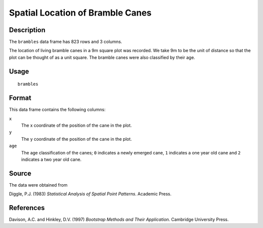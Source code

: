+--------------------------------------+--------------------------------------+
| brambles                             |
| R Documentation                      |
+--------------------------------------+--------------------------------------+

Spatial Location of Bramble Canes
---------------------------------

Description
~~~~~~~~~~~

The ``brambles`` data frame has 823 rows and 3 columns.

The location of living bramble canes in a 9m square plot was recorded.
We take 9m to be the unit of distance so that the plot can be thought of
as a unit square. The bramble canes were also classified by their age.

Usage
~~~~~

::

    brambles

Format
~~~~~~

This data frame contains the following columns:

``x``
    The x coordinate of the position of the cane in the plot.

``y``
    The y coordinate of the position of the cane in the plot.

``age``
    The age classification of the canes; ``0`` indicates a newly emerged
    cane, ``1`` indicates a one year old cane and ``2`` indicates a two
    year old cane.

Source
~~~~~~

The data were obtained from

Diggle, P.J. (1983) *Statistical Analysis of Spatial Point Patterns*.
Academic Press.

References
~~~~~~~~~~

Davison, A.C. and Hinkley, D.V. (1997) *Bootstrap Methods and Their
Application*. Cambridge University Press.
